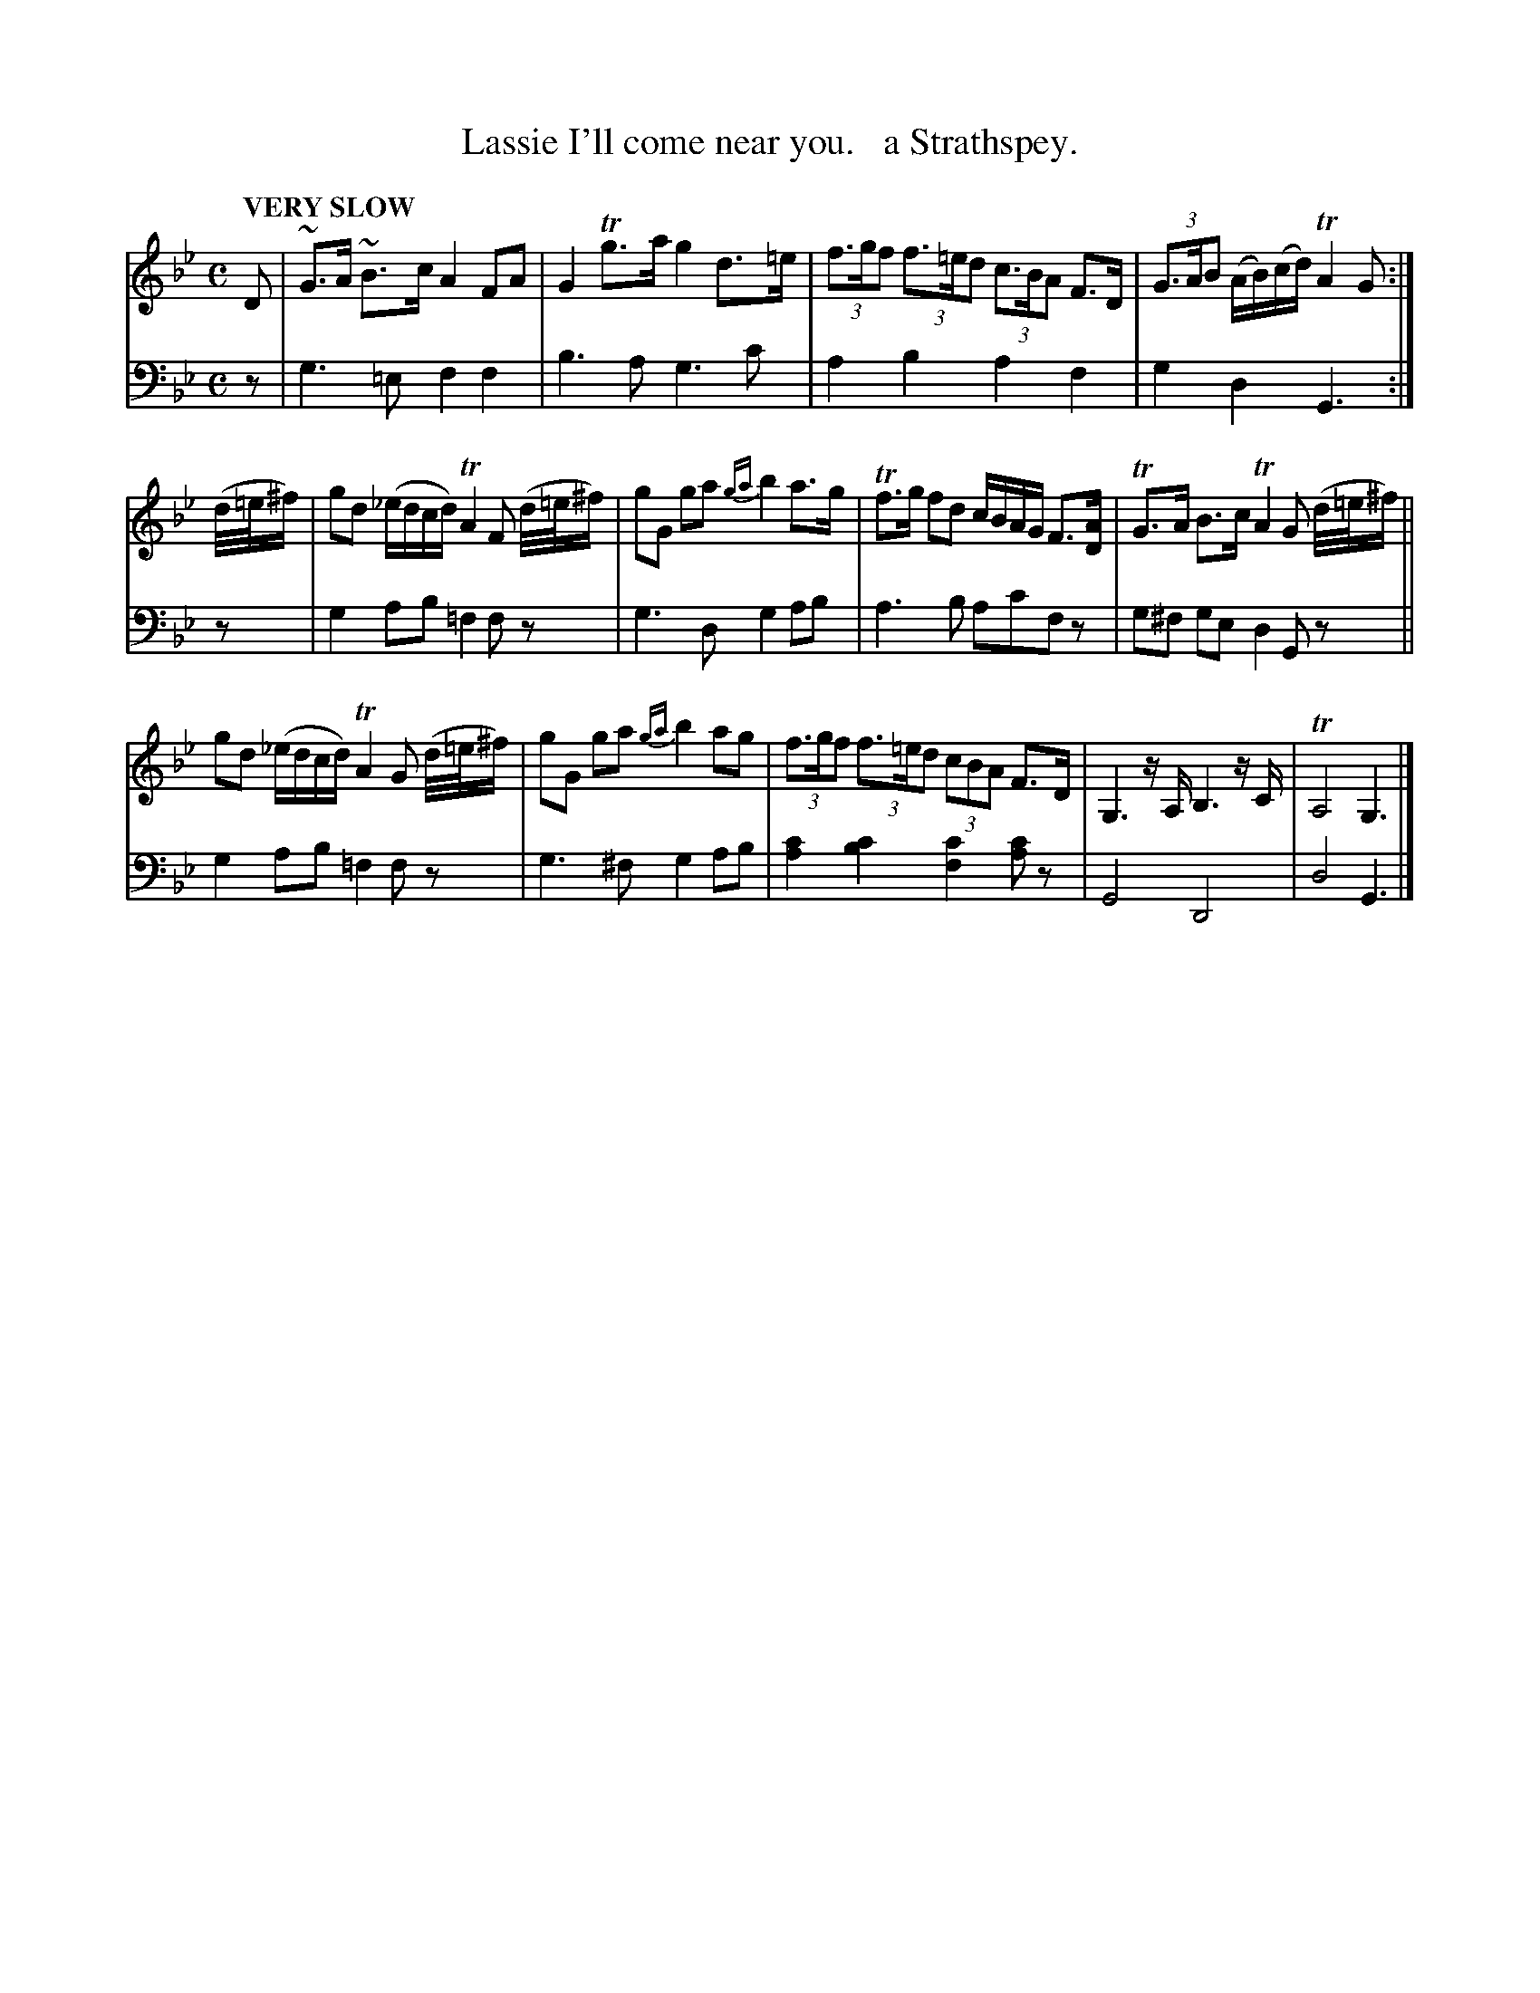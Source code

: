 X: 2063
T: Lassie I'll come near you.   a Strathspey.
%R: air, strathspey
B: Niel Gow & Sons "Complete Repository" v.2 p.6 #3 (and top 2 staves of p.7)
Z: 2022 John Chambers <jc:trillian.mit.edu>
M: C
L: 1/8
Q: "VERY SLOW"
K: Gm
% - - - - - - - - - -
% Voice 1 reformatted for 3 4-bar lines, to fit well with most ABC formatter.
V: 1 staves=2
D |\
~G>A ~B>c A2FA | G2Tg>a g2d>=e | (3f>gf (3f>=ed (3c>BA F>D | (3G>AB (A/B/)(c/d/) TA2 G :|
(d//=e//^f/) | gd (_e/d/c/d/) TA2F (d//=e//^f/) |\
gG ga {ga}b2a>g | Tf>g fd c/B/A/G/ F>[AD] | TG>A B>c TA2 G (d//=e//^f/) ||
gd (_e/d/c/d/) TA2G (d//=e//^f/) | gG ga {ga}b2 ag |\
(3f>gf (3f>=ed (3cBA F>D | G,3z/A,/ B,3z/C/ | TA,4 G,3 |]
% - - - - - - - - - -
% Voice 2 preserves the staff layout in the book.
V: 2 clef=bass middle=d
z | g3=e f2f2 | b3a g3c' | a2b2 a2f2 | g2d2 G3 :| z | g2ab =f2fz |
g3d g2ab | a3b ac'fz | g^f ge d2Gz || g2ab =f2fz | g3^f g2ab | [a2c'2][b2c'2] [f2c'2][ac']z | G4 D4 | d4 G3 |]
